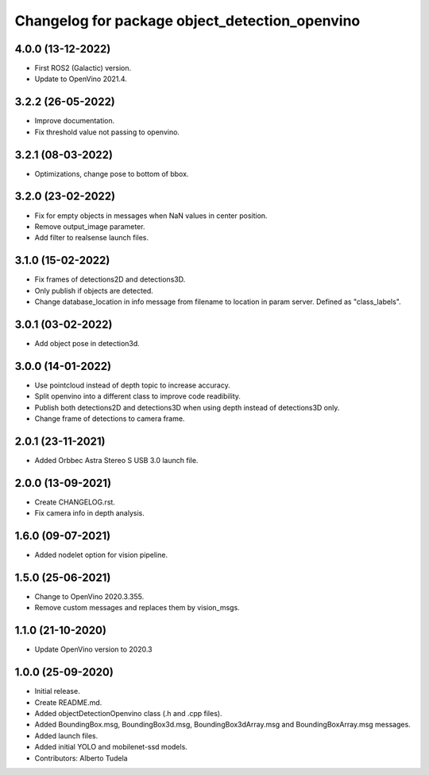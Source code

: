 ^^^^^^^^^^^^^^^^^^^^^^^^^^^^^^^^^^^^^^^^^^^^^^^^^^^
Changelog for package object_detection_openvino
^^^^^^^^^^^^^^^^^^^^^^^^^^^^^^^^^^^^^^^^^^^^^^^^^^^

4.0.0 (13-12-2022)
------------------
* First ROS2 (Galactic) version.
* Update to OpenVino 2021.4.

3.2.2 (26-05-2022)
------------------
* Improve documentation.
* Fix threshold value not passing to openvino.

3.2.1 (08-03-2022)
------------------
* Optimizations, change pose to bottom of bbox.

3.2.0 (23-02-2022)
------------------
* Fix for empty objects in messages when NaN values in center position.
* Remove output_image parameter.
* Add filter to realsense launch files.

3.1.0 (15-02-2022)
------------------
* Fix frames of detections2D and detections3D.
* Only publish if objects are detected.
* Change database_location in info message from filename to location in param server. Defined as "class_labels".

3.0.1 (03-02-2022)
------------------
* Add object pose in detection3d.

3.0.0 (14-01-2022)
------------------
* Use pointcloud instead of depth topic to increase accuracy.
* Split openvino into a different class to improve code readibility.
* Publish both detections2D and detections3D when using depth instead of detections3D only.
* Change frame of detections to camera frame.

2.0.1 (23-11-2021)
------------------
* Added Orbbec Astra Stereo S USB 3.0 launch file.

2.0.0 (13-09-2021)
------------------
* Create CHANGELOG.rst.
* Fix camera info in depth analysis.

1.6.0 (09-07-2021)
------------------
* Added nodelet option for vision pipeline.

1.5.0 (25-06-2021)
------------------
* Change to OpenVino 2020.3.355.
* Remove custom messages and replaces them by vision_msgs.

1.1.0 (21-10-2020)
------------------
* Update OpenVino version to 2020.3

1.0.0 (25-09-2020)
------------------
* Initial release.
* Create README.md.
* Added objectDetectionOpenvino class (.h and .cpp files).
* Added BoundingBox.msg, BoundingBox3d.msg, BoundingBox3dArray.msg and BoundingBoxArray.msg messages.
* Added launch files.
* Added initial YOLO and mobilenet-ssd models.
* Contributors: Alberto Tudela
